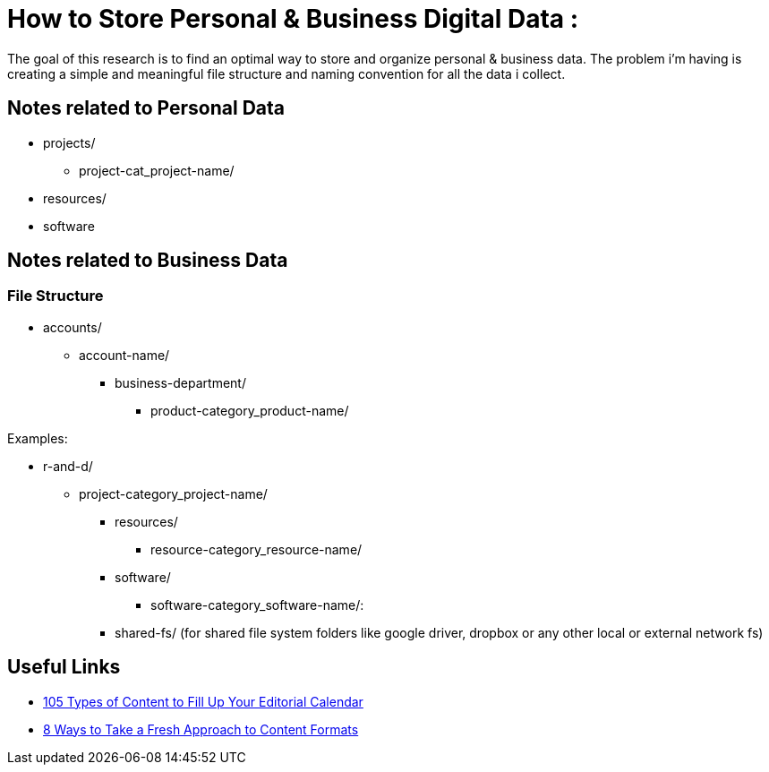 
= How to Store Personal & Business Digital Data :
The goal of this research is to find an optimal way to store and organize personal & business data. The problem i'm having is creating a simple and meaningful file structure and naming convention for all the data i collect.

== Notes related to Personal Data
- projects/
    ** project-cat_project-name/

- resources/

- software


== Notes related to Business Data

=== File Structure

- accounts/
** account-name/
*** business-department/
**** product-category_product-name/

.Examples:
*** r-and-d/
**** project-category_project-name/

- resources/
** resource-category_resource-name/

- software/
** software-category_software-name/:

- shared-fs/ (for shared file system folders like google driver, dropbox or any other local or external network fs)


== Useful Links
- https://www.convinceandconvert.com/content-marketing/content-to-fill-calendar/[ 105 Types of Content to Fill Up Your Editorial Calendar]
- https://contentmarketinginstitute.com/2016/04/fresh-content-formats[8 Ways to Take a Fresh Approach to Content Formats]
